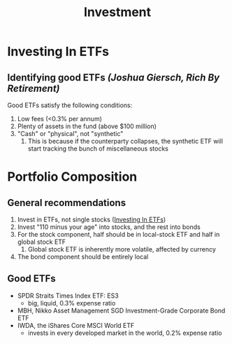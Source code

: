 :PROPERTIES:
:ID:       f8027182-bf9a-4649-82f9-bcf3a80469f5
:END:
#+title: Investment

* Investing In ETFs
:PROPERTIES:
:ID:       b37ead31-5908-4a42-9e77-8343d8d0ae35
:END:

** Identifying good ETFs /(Joshua Giersch, Rich By Retirement)/

Good ETFs satisfy the following conditions:

1. Low fees (<0.3% per annum)
2. Plenty of assets in the fund (above $100 million)
3. "Cash" or "physical", not "synthetic"
   1. This is because if the counterparty collapses, the synthetic ETF
      will start tracking the bunch of miscellaneous stocks

* Portfolio Composition
:PROPERTIES:
:ID:       1c59a56f-d466-462d-b309-9964addfa081
:END:

** General recommendations

1. Invest in ETFs, not single stocks ([[id:b37ead31-5908-4a42-9e77-8343d8d0ae35][Investing In ETFs]])
2. Invest "110 minus your age" into stocks, and the rest into bonds
3. For the stock component, half should be in local-stock ETF and half
   in global stock ETF
   1. Global stock ETF is inherently more volatile, affected by
      currency
4. The bond component should be entirely local

** Good ETFs
- SPDR Straits Times Index ETF: ES3
  - big, liquid, 0.3% expense ratio
- MBH, Nikko Asset Management SGD Investment-Grade Corporate Bond ETF
- IWDA, the iShares Core MSCI World ETF
  - invests in every developed market in the world, 0.2% expense ratio
